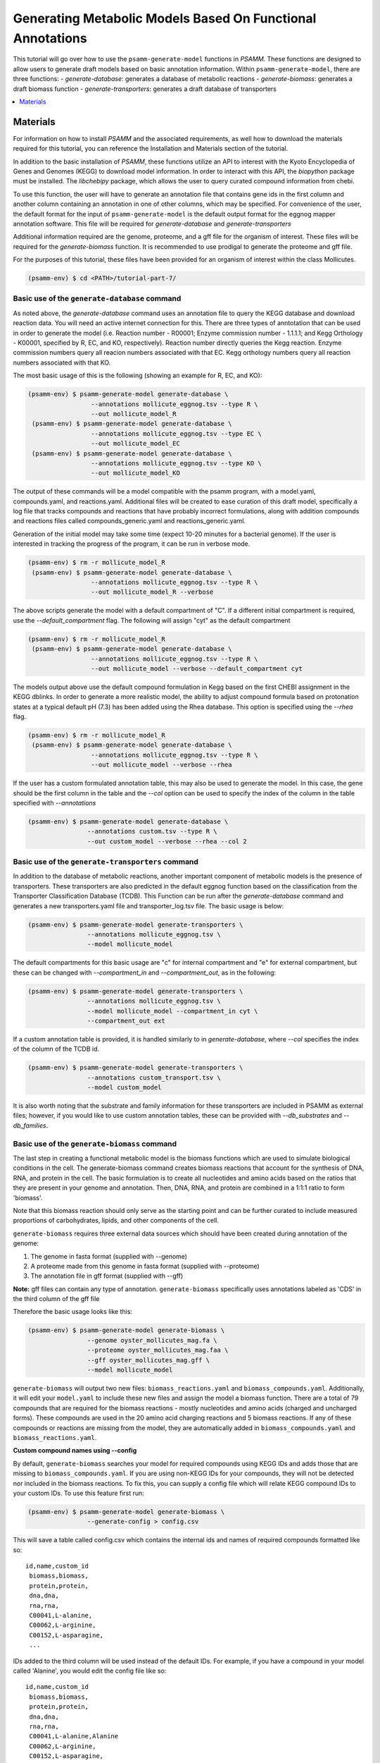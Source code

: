 Generating Metabolic Models Based On Functional Annotations
=========================================================================

This tutorial will go over how to use the ``psamm-generate-model`` functions in
`PSAMM`. These functions are designed to allow users to generate draft models
based on basic annotation information. Within ``psamm-generate-model``, there
are three functions:
- `generate-database`: generates a database of metabolic reactions
- `generate-biomass`: generates a draft biomass function
- `generate-transporters`: generates a draft database of transporters

.. contents::
   :depth: 1
   :local:

Materials
---------

For information on how to install `PSAMM` and the associated requirements, as
well how to download the materials required for this tutorial, you can
reference the Installation and Materials section of the tutorial.

In addition to the basic installation of `PSAMM`, these functions utilize an
API to interest with the Kyoto Encyclopedia of Genes and Genomes (KEGG) to
download model information. In order to interact with this API, the `biopython`
package must be installed. The `libchebipy` package, which allows the user to
query curated compound information from chebi.

To use this function, the user will have to generate an annotation file that
contains gene ids in the first column and another column containing an
annotation in one of other columns, which may be specified. For convenience
of the user, the default format for the input of ``psamm-generate-model``
is the default output format for the eggnog mapper annotation software. This
file will be required for `generate-database` and `generate-transporters`

Additional information required are the genome, proteome, and a gff file
for the organism of interest. These files will be required for the
`generate-biomass` function. It is recommended to use prodigal to generate
the proteome and gff file.

For the purposes of this tutorial, these files have been provided for an
organism of interest within the class Mollicutes.

.. code-block:: shell

   (psamm-env) $ cd <PATH>/tutorial-part-7/


Basic use of the ``generate-database`` command
~~~~~~~~~~~~~~~~~~~~~~~~~~~~~~~~~~~~~~~~~~~~~~

As noted above, the `generate-database` command uses an annotation file to
query the KEGG database and download reaction data. You will need an
active internet connection for this. There are three types of anntotation that
can be used in order to generate the model (i.e. Reaction number - R00001;
Enzyme commission number - 1.1.1.1; and Kegg Orthology - K00001, specified by
R, EC, and KO, respectively). Reaction number directly queries the Kegg
reaction. Enzyme commission numbers query all reacion numbers associated with
that EC. Kegg orthology numbers query all reaction numbers associated with
that KO.

The most basic usage of this is the following (showing an example for R, EC,
and KO):

.. code-block:: shell

  (psamm-env) $ psamm-generate-model generate-database \
                   --annotations mollicute_eggnog.tsv --type R \
                   --out mollicute_model_R
   (psamm-env) $ psamm-generate-model generate-database \
                   --annotations mollicute_eggnog.tsv --type EC \
                   --out mollicute_model_EC
   (psamm-env) $ psamm-generate-model generate-database \
                   --annotations mollicute_eggnog.tsv --type KO \
                   --out mollicute_model_KO

The output of these commands will be a model compatible with the psamm
program, with a model.yaml, compounds.yaml, and reactions.yaml. Additional
files will be created to ease curation of this draft model, specifically
a log file that tracks compounds and reactions that have probably incorrect
formulations, along with addition compounds and reactions files called
compounds_generic.yaml and reactions_generic.yaml.

Generation of the initial model may take some time (expect 10-20 minutes for
a bacterial genome). If the user is interested in tracking the progress of the
program, it can be run in verbose mode.

.. code-block:: shell

   (psamm-env) $ rm -r mollicute_model_R
    (psamm-env) $ psamm-generate-model generate-database \
                    --annotations mollicute_eggnog.tsv --type R \
                    --out mollicute_model_R --verbose

The above scripts generate the model with a default compartment of "C". If
a different initial compartment is required, use the `--default_compartment`
flag. The following will assign "cyt" as the default compartment

.. code-block:: shell

   (psamm-env) $ rm -r mollicute_model_R
    (psamm-env) $ psamm-generate-model generate-database \
                    --annotations mollicute_eggnog.tsv --type R \
                    --out mollicute_model --verbose --default_compartment cyt

The models output above use the default compound formulation in Kegg based
on the first CHEBI assignment in the KEGG dblinks. In order to generate a
more realistic model, the ability to adjust compound formula based on
protonation states at a typical default pH (7.3) has been added using the
Rhea database. This option is specified using the `--rhea` flag.

.. code-block:: shell

   (psamm-env) $ rm -r mollicute_model_R
    (psamm-env) $ psamm-generate-model generate-database \
                    --annotations mollicute_eggnog.tsv --type R \
                    --out mollicute_model --verbose --rhea

If the user has a custom formulated annotation table, this may also be used
to generate the model. In this case, the gene should be the first column
in the table and the `--col` option can be used to specify the index of the
column in the table specified with `--annotations`

.. code-block:: shell

   (psamm-env) $ psamm-generate-model generate-database \
                   --annotations custom.tsv --type R \
                   --out custom_model --verbose --rhea --col 2


Basic use of the ``generate-transporters`` command
~~~~~~~~~~~~~~~~~~~~~~~~~~~~~~~~~~~~~~~~~~~~~~~~~~

In addition to the database of metabolic reactions, another important
component of metabolic models is the presence of transporters. These
transporters are also predicted in the default eggnog function based on
the classification from the Transporter Classification Database (TCDB). This
Function can be run after the `generate-database` command and generates a new
transporters.yaml file and transporter_log.tsv file. The basic usage is below:

.. code-block:: shell

  (psamm-env) $ psamm-generate-model generate-transporters \
                  --annotations mollicute_eggnog.tsv \
                  --model mollicute_model

The default compartments for this basic usage are "c" for internal compartment
and "e" for external compartment, but these can be changed with
`--compartment_in` and `--compartment_out`, as in the following:

.. code-block:: shell

  (psamm-env) $ psamm-generate-model generate-transporters \
                  --annotations mollicute_eggnog.tsv \
                  --model mollicute_model --compartment_in cyt \
                  --compartment_out ext

If a custom annotation table is provided, it is handled similarly to in
`generate-database`, where `--col` specifies the index of the column
of the TCDB id.

.. code-block:: shell

  (psamm-env) $ psamm-generate-model generate-transporters \
                  --annotations custom_transport.tsv \
                  --model custom_model

It is also worth noting that the substrate and family information for these
transporters are included in PSAMM as external files; however, if you would
like to use custom annotation tables, these can be provided with
`--db_substrates` and `--db_families`.


Basic use of the ``generate-biomass`` command
~~~~~~~~~~~~~~~~~~~~~~~~~~~~~~~~~~~~~~~~~~~~~~~~~~
The last step in creating a functional metabolic model is the biomass functions
which are used to simulate biological conditions in the cell. The
generate-biomass command creates biomass reactions that account for the
synthesis of DNA, RNA, and protein in the cell. The basic formulation is to
create all nucleotides and amino acids based on the ratios that they are present
in your genome and annotation. Then, DNA, RNA, and protein are combined in a
1:1:1 ratio to form 'biomass'.

Note that this biomass reaction should only serve as the starting point
and can be further curated to include measured proportions of carbohydrates,
lipids, and other components of the cell.

``generate-biomass`` requires three external data sources which should have been
created during annotation of the genome:

1. The genome in fasta format (supplied with --genome)
2. A proteome made from this genome in fasta format (supplied with --proteome)
3. The annotation file in gff format (supplied with --gff)

**Note:** gff files can contain any type of annotation. ``generate-biomass``
specifically uses annotations labeled as 'CDS' in the third column of the
gff file

Therefore the basic usage looks like this:

.. code-block:: shell

  (psamm-env) $ psamm-generate-model generate-biomass \
                  --genome oyster_mollicutes_mag.fa \
                  --proteome oyster_mollicutes_mag.faa \
                  --gff oyster_mollicutes_mag.gff \
                  --model mollicute_model

``generate-biomass`` will output two new files: ``biomass_reactions.yaml`` and
``biomass_compounds.yaml``. Additionally, it will edit your ``model.yaml`` to
include these new files and assign the model a biomass function.
There are a total of 79 compounds that are required for the biomass reactions -
mostly nucleotides and amino acids (charged and uncharged forms). These
compounds are used in the 20 amino acid charging reactions and 5 biomass
reactions. If any of these compounds or reactions are missing from the model,
they are automatically added in ``biomass_compounds.yaml`` and
``biomass_reactions.yaml``.

**Custom compound names using --config**

By default, ``generate-biomass`` searches your model for required compounds
using KEGG IDs and adds those that are missing to ``biomass_compounds.yaml``.
If you are using non-KEGG IDs for your compounds, they will not be detected
nor included in the biomass reactions.
To fix this, you can supply a config file which will relate KEGG compound IDs to
your custom IDs. To use this feature first run:

.. code-block:: shell

  (psamm-env) $ psamm-generate-model generate-biomass \
                  --generate-config > config.csv

This will save a table called config.csv which contains the internal ids and
names of required compounds formatted like so::

  id,name,custom_id
   biomass,biomass,
   protein,protein,
   dna,dna,
   rna,rna,
   C00041,L-alanine,
   C00062,L-arginine,
   C00152,L-asparagine,
   ...

IDs added to the third column will be used instead of the default IDs.
For example, if you have a compound in your model called 'Alanine',
you would edit the config file like so::

  id,name,custom_id
   biomass,biomass,
   protein,protein,
   dna,dna,
   rna,rna,
   C00041,L-alanine,Alanine
   C00062,L-arginine,
   C00152,L-asparagine,
   ...

Then run ``generate-biomass`` using the ``--config`` flag:

.. code-block:: shell

  (psamm-env) $ psamm-generate-model generate-biomass \
                  --genome oyster_mollicutes_mag.fa \
                  --proteome oyster_mollicutes_mag.faa \
                  --gff oyster_mollicutes_mag.gff \
                  --model mollicute_model \
                  --config config.csv

The config file can also be used to create a custom naming scheme even if the
compounds don't already exist in your model. In this case, if 'Alanine' was
not present in your model, it would be created under the name 'Alanine' (instead
of the default 'C00041')

**Custom biomass reaction name using --biomass**

When ``generate-biomass`` is run, it will create the main biomass function
under the name 'biomass' and add it to your ``model.yaml``. A different name can
be supplied with the ``--biomass`` flag. Note that this name can also be changed
after running ``generate-biomass`` by editting the id in
``biomass_reactions.yaml`` as well as the 'biomass:' attribute of your model
file; this function exists only for convenience. Example usage:

.. code-block:: shell

  (psamm-env) $ psamm-generate-model generate-biomass \
                  --genome oyster_mollicutes_mag.fa \
                  --proteome oyster_mollicutes_mag.faa \
                  --gff oyster_mollicutes_mag.gff \
                  --model mollicute_model
                  --biomass Biomass_Mollicute_mag
